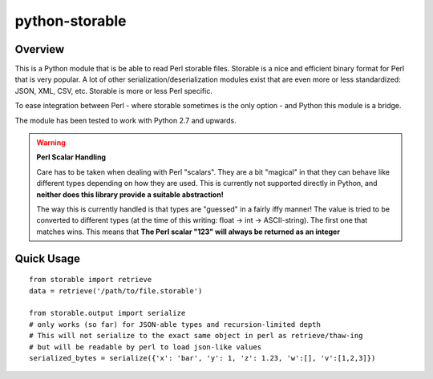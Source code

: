 python-storable
===============

.. image:: https://travis-ci.org/CowboyTim/python-storable.svg?branch=develop
    :target: https://travis-ci.org/CowboyTim/python-storable

Overview
--------

This is a Python module that is be able to read Perl storable files. Storable
is a nice and efficient binary format for Perl that is very popular. A lot of
other serialization/deserialization modules exist that are even more or less
standardized: JSON, XML, CSV, etc. Storable is more or less Perl specific.

To ease integration between Perl - where storable sometimes is the only option
- and Python this module is a bridge.

The module has been tested to work with Python 2.7 and upwards.


.. warning:: **Perl Scalar Handling**

    Care has to be taken when dealing with Perl "scalars". They are a bit
    "magical" in that they can behave like different types depending on how
    they are used. This is currently not supported directly in Python, and
    **neither does this library provide a suitable abstraction!**

    The way this is currently handled is that types are "guessed" in a fairly
    iffy manner! The value is tried to be converted to different types (at the
    time of this writing: float → int → ASCII-string). The first one that
    matches wins. This means that **The Perl scalar "123" will always be
    returned as an integer**


Quick Usage
-----------

::

    from storable import retrieve
    data = retrieve('/path/to/file.storable')

    from storable.output import serialize
    # only works (so far) for JSON-able types and recursion-limited depth
    # This will not serialize to the exact same object in perl as retrieve/thaw-ing
    # but will be readable by perl to load json-like values
    serialized_bytes = serialize({'x': 'bar', 'y': 1, 'z': 1.23, 'w':[], 'v':[1,2,3]})
